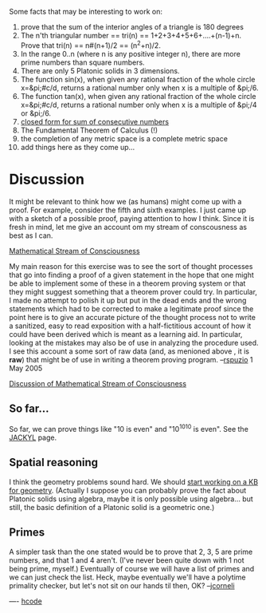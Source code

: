 #+STARTUP: showeverything logdone
#+options: num:nil

Some facts that may be interesting to work on:

 1. prove that the sum of the interior angles of a triangle is 180 degrees
 1. The n'th triangular number == tri(n) == 1+2+3+4+5+6+....+(n-1)+n. Prove that tri(n) == n#(n+1)/2 == (n^2+n)/2.
 1. In the range 0..n (where n is any positive integer n), there are more prime numbers than square numbers.
 1. There are only 5 Platonic solids in 3 dimensions.
 1. The function sin(x), when given any rational fraction of the whole circle x=&pi;#c/d, returns a rational number only when x is a multiple of &pi;/6.
 1. The function tan(x), when given any rational fraction of the whole circle x=&pi;#c/d, returns a rational number only when x is a multiple of &pi;/4 or &pi;/6.
 1. [[file:closed form for sum of consecutive numbers.org][closed form for sum of consecutive numbers]]
 1. The Fundamental Theorem of Calculus (!)
 1. the completion of any metric space is a complete metric space
 1. add things here as they come up...

* Discussion

It might be relevant to think how we (as humans) might come up with a proof.
For example, consider the fifth and sixth examples.  I just came up with a
sketch of a possible proof, paying attention to how I think.  Since it is fresh
in mind, let me give an account om my stream of conscousness as best as I can.

[[file:Mathematical Stream of Consciousness.org][Mathematical Stream of Consciousness]]

My main reason for this exercise was to see the sort of thought processes that
go into finding a proof of a given statement in the hope that one might be able
to implement some of these in a theorem proving system or that they might
suggest something that a theorem prover could try.  In particular, I made no
attempt to polish it up but put in the dead ends and the wrong statements which
had to be corrected to make a legitimate proof since the point here is to give
an accurate picture of the thought process not to write a sanitized, easy to
read exposition with a half-fictitious account of how it could have been derived
which is meant as a learning aid.  In particular, looking at the mistakes may
also be of use in analyzing the procedure used. I see this account a some sort
of raw data (and, as menioned above , it is *raw*) that might be of use in
writing a theorem proving program.  --[[file:rspuzio.org][rspuzio]] 1 May 2005

[[file:Discussion of Mathematical Stream of Consciousness.org][Discussion of Mathematical Stream of Consciousness]]

** So far...
So far, we can prove things like "10 is even" and "10^10^10 is even".  See the [[file:JACKYL.org][JACKYL]] page.

** Spatial reasoning
I think the geometry problems sound hard.  We should [[file:start working on a KB for geometry.org][start working on a KB for geometry]].
(Actually I suppose you can probably prove the fact about Platonic solids using algebra, maybe it is only possible using algebra... but still, the basic definition of a Platonic solid is a geometric one.)

** Primes
A simpler task than the one stated would be to prove that 2, 3, 5 are prime numbers, and that 1 and 4 aren't.  (I've never been quite down with 1 not being prime, myself.)
Eventually of course we will have a list of primes and we can just check the list.  Heck, maybe eventually we'll have a polytime primality checker, but let's not sit on our hands til then, OK? --[[file:jcorneli.org][jcorneli]]

----
[[file:hcode.org][hcode]]
